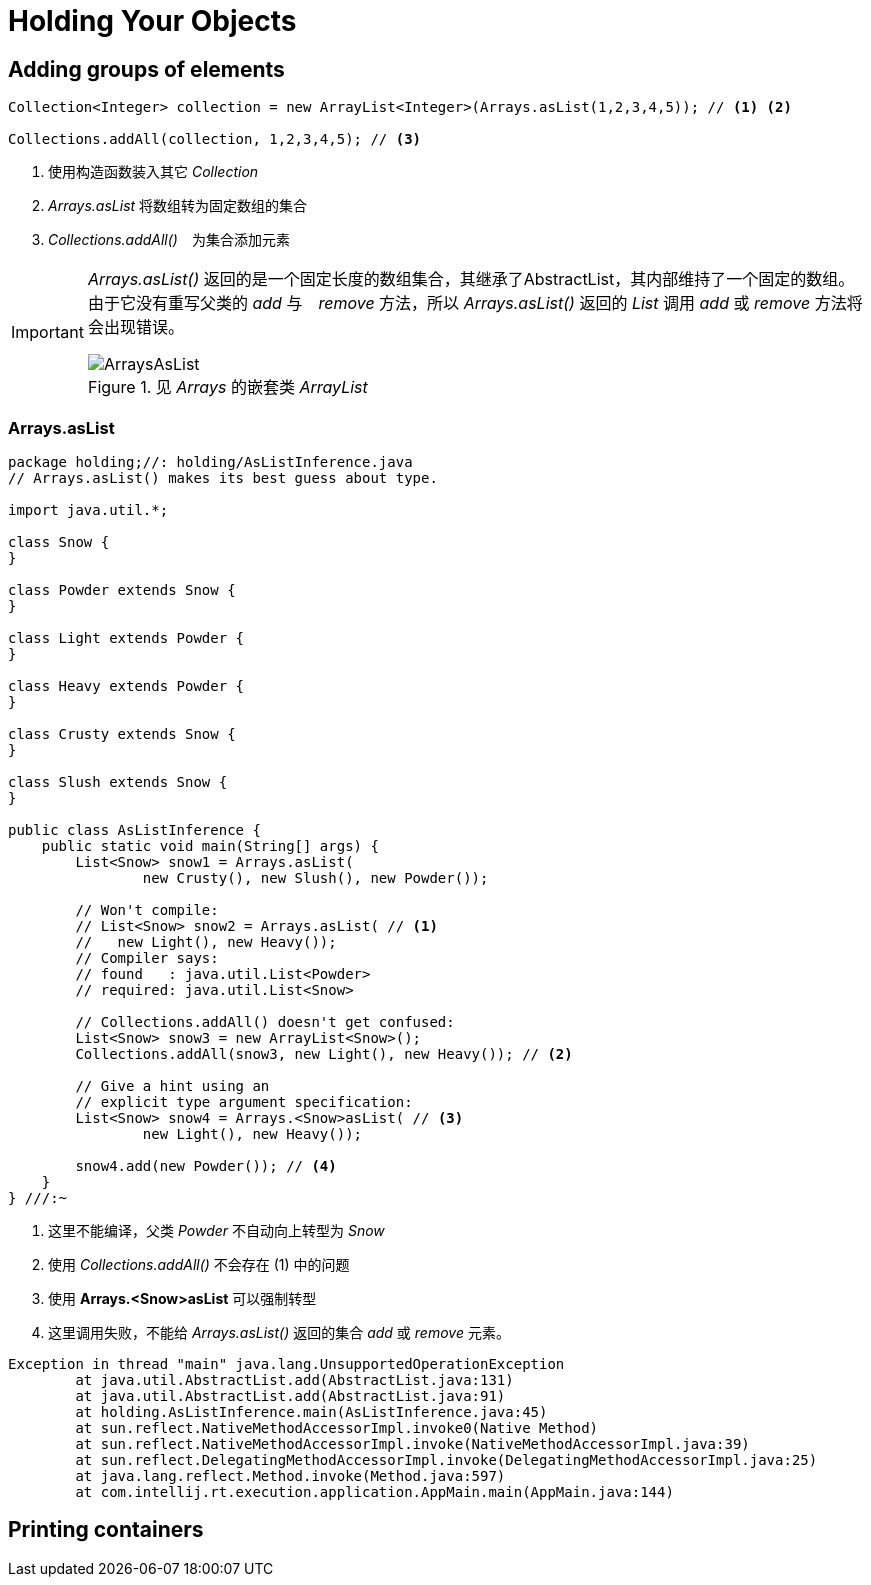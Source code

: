 = Holding Your Objects
:imagesDir: images

== Adding groups of elements

[source,java]
----
Collection<Integer> collection = new ArrayList<Integer>(Arrays.asList(1,2,3,4,5)); // <1> <2>

Collections.addAll(collection, 1,2,3,4,5); // <3>
----
<1> 使用构造函数装入其它 _Collection_
<2> _Arrays.asList_ 将数组转为固定数组的集合
<3> _Collections.addAll()_　为集合添加元素

[IMPORTANT]
====
_Arrays.asList()_ 返回的是一个固定长度的数组集合，其继承了AbstractList，其内部维持了一个固定的数组。
由于它没有重写父类的 _add_ 与　_remove_ 方法，所以 _Arrays.asList()_ 返回的 _List_ 调用 _add_ 或 _remove_ 方法将会出现错误。

.见 _Arrays_ 的嵌套类 _ArrayList_
image::ArraysAsList.png[]
====

=== Arrays.asList

[source,java]
----
package holding;//: holding/AsListInference.java
// Arrays.asList() makes its best guess about type.

import java.util.*;

class Snow {
}

class Powder extends Snow {
}

class Light extends Powder {
}

class Heavy extends Powder {
}

class Crusty extends Snow {
}

class Slush extends Snow {
}

public class AsListInference {
    public static void main(String[] args) {
        List<Snow> snow1 = Arrays.asList(
                new Crusty(), new Slush(), new Powder());

        // Won't compile:
        // List<Snow> snow2 = Arrays.asList( // <1>
        //   new Light(), new Heavy());
        // Compiler says:
        // found   : java.util.List<Powder>
        // required: java.util.List<Snow>

        // Collections.addAll() doesn't get confused:
        List<Snow> snow3 = new ArrayList<Snow>();
        Collections.addAll(snow3, new Light(), new Heavy()); // <2>

        // Give a hint using an
        // explicit type argument specification:
        List<Snow> snow4 = Arrays.<Snow>asList( // <3>
                new Light(), new Heavy());

        snow4.add(new Powder()); // <4>
    }
} ///:~
----
<1> 这里不能编译，父类 _Powder_ 不自动向上转型为 _Snow_
<2> 使用 _Collections.addAll()_ 不会存在 (1) 中的问题
<3> 使用 *Arrays.<Snow>asList* 可以强制转型
<4> 这里调用失败，不能给 _Arrays.asList()_ 返回的集合 _add_ 或 _remove_ 元素。

[source,java]
----
Exception in thread "main" java.lang.UnsupportedOperationException
	at java.util.AbstractList.add(AbstractList.java:131)
	at java.util.AbstractList.add(AbstractList.java:91)
	at holding.AsListInference.main(AsListInference.java:45)
	at sun.reflect.NativeMethodAccessorImpl.invoke0(Native Method)
	at sun.reflect.NativeMethodAccessorImpl.invoke(NativeMethodAccessorImpl.java:39)
	at sun.reflect.DelegatingMethodAccessorImpl.invoke(DelegatingMethodAccessorImpl.java:25)
	at java.lang.reflect.Method.invoke(Method.java:597)
	at com.intellij.rt.execution.application.AppMain.main(AppMain.java:144)
----

== Printing containers

